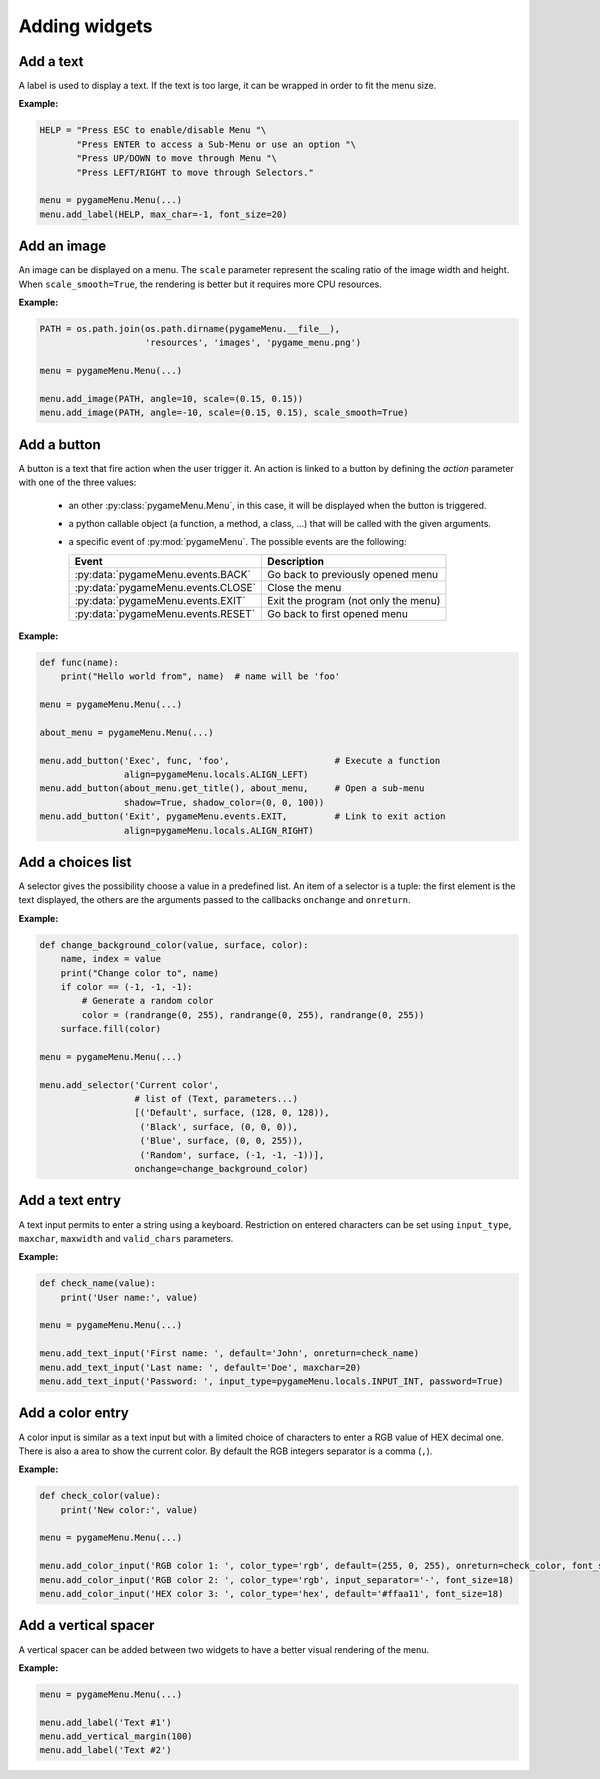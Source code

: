 
==============
Adding widgets
==============

Add a text
----------

A label is used to display a text. If the text is too large, it
can be wrapped in order to fit the menu size.

**Example:**

.. image:: ../_static/widget_label.png
    :scale: 30%
    :align: center

.. code-block:: python

    HELP = "Press ESC to enable/disable Menu "\
           "Press ENTER to access a Sub-Menu or use an option "\
           "Press UP/DOWN to move through Menu "\
           "Press LEFT/RIGHT to move through Selectors."

    menu = pygameMenu.Menu(...)
    menu.add_label(HELP, max_char=-1, font_size=20)

.. automethod:: pygameMenu.Menu.add_label


Add an image
------------

An image can be displayed on a menu.
The ``scale`` parameter represent the scaling ratio of the image width
and height. When ``scale_smooth=True``, the rendering is better but it
requires more CPU resources.

**Example:**

.. image:: ../_static/widget_image.png
    :scale: 30%
    :align: center

.. code-block:: python

    PATH = os.path.join(os.path.dirname(pygameMenu.__file__),
                        'resources', 'images', 'pygame_menu.png')

    menu = pygameMenu.Menu(...)

    menu.add_image(PATH, angle=10, scale=(0.15, 0.15))
    menu.add_image(PATH, angle=-10, scale=(0.15, 0.15), scale_smooth=True)

.. automethod:: pygameMenu.Menu.add_image


Add a button
------------

A button is a text that fire action when the user trigger it. An action
is linked to a button by defining the `action` parameter with one of the
three values:

 - an other :py:class:`pygameMenu.Menu`, in this case, it will be displayed
   when the button is triggered.
 - a python callable object (a function, a method, a class, ...)
   that will be called with the given arguments.
 - a specific event of :py:mod:`pygameMenu`. The possible events are
   the following:

   ==========================================  ========================================
   Event                                       Description
   ==========================================  ========================================
   :py:data:`pygameMenu.events.BACK`           Go back to previously opened menu
   :py:data:`pygameMenu.events.CLOSE`          Close the menu
   :py:data:`pygameMenu.events.EXIT`           Exit the program (not only the menu)
   :py:data:`pygameMenu.events.RESET`          Go back to first opened menu
   ==========================================  ========================================

**Example:**

.. image:: ../_static/widget_button.png
    :scale: 30%
    :align: center

.. code-block:: python

    def func(name):
        print("Hello world from", name)  # name will be 'foo'

    menu = pygameMenu.Menu(...)

    about_menu = pygameMenu.Menu(...)

    menu.add_button('Exec', func, 'foo',                    # Execute a function
                    align=pygameMenu.locals.ALIGN_LEFT)
    menu.add_button(about_menu.get_title(), about_menu,     # Open a sub-menu
                    shadow=True, shadow_color=(0, 0, 100))
    menu.add_button('Exit', pygameMenu.events.EXIT,         # Link to exit action
                    align=pygameMenu.locals.ALIGN_RIGHT)

.. automethod:: pygameMenu.Menu.add_button


Add a choices list
------------------

A selector gives the possibility choose a value in a predefined list.
An item of a selector is a tuple: the first element is the text
displayed, the others are the arguments passed to the callbacks
``onchange`` and ``onreturn``.

**Example:**

.. image:: ../_static/widget_selector.png
    :scale: 30%
    :align: center

.. code-block:: python

    def change_background_color(value, surface, color):
        name, index = value
        print("Change color to", name)
        if color == (-1, -1, -1):
            # Generate a random color
            color = (randrange(0, 255), randrange(0, 255), randrange(0, 255))
        surface.fill(color)

    menu = pygameMenu.Menu(...)

    menu.add_selector('Current color',
                      # list of (Text, parameters...)
                      [('Default', surface, (128, 0, 128)),
                       ('Black', surface, (0, 0, 0)),
                       ('Blue', surface, (0, 0, 255)),
                       ('Random', surface, (-1, -1, -1))],
                      onchange=change_background_color)

.. automethod:: pygameMenu.Menu.add_selector


Add a text entry
----------------

A text input permits to enter a string using a keyboard. Restriction
on entered characters can be set using ``input_type``, ``maxchar``,
``maxwidth`` and ``valid_chars`` parameters.

**Example:**

.. image:: ../_static/widget_textinput.png
    :scale: 30%
    :align: center

.. code-block:: python

    def check_name(value):
        print('User name:', value)

    menu = pygameMenu.Menu(...)

    menu.add_text_input('First name: ', default='John', onreturn=check_name)
    menu.add_text_input('Last name: ', default='Doe', maxchar=20)
    menu.add_text_input('Password: ', input_type=pygameMenu.locals.INPUT_INT, password=True)

.. automethod:: pygameMenu.Menu.add_text_input


Add a color entry
-----------------

A color input is similar as a text input but with a limited choice of
characters to enter a RGB value of HEX decimal one. There is also a
area to show the current color. By default the RGB integers separator
is a comma (``,``).

**Example:**

.. image:: ../_static/widget_colorinput.png
    :scale: 30%
    :align: center

.. code-block:: python

    def check_color(value):
        print('New color:', value)

    menu = pygameMenu.Menu(...)

    menu.add_color_input('RGB color 1: ', color_type='rgb', default=(255, 0, 255), onreturn=check_color, font_size=18)
    menu.add_color_input('RGB color 2: ', color_type='rgb', input_separator='-', font_size=18)
    menu.add_color_input('HEX color 3: ', color_type='hex', default='#ffaa11', font_size=18)

.. automethod:: pygameMenu.Menu.add_color_input


Add a vertical spacer
---------------------

A vertical spacer can be added between two widgets to have a better
visual rendering of the menu.

**Example:**

.. image:: ../_static/widget_vmargin.png
    :scale: 30%
    :align: center

.. code-block:: python

    menu = pygameMenu.Menu(...)

    menu.add_label('Text #1')
    menu.add_vertical_margin(100)
    menu.add_label('Text #2')

.. automethod:: pygameMenu.Menu.add_vertical_margin
